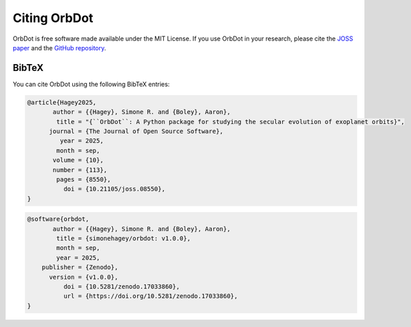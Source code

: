 .. _citing:

*************
Citing OrbDot
*************

OrbDot is free software made available under the MIT License. If you use OrbDot in your research, please cite the `JOSS paper <https://joss.theoj.org/papers/10.21105/joss.08550>`__  and the `GitHub repository <https://github.com/simonehagey/orbdot>`__.

BibTeX
------
You can cite OrbDot using the following BibTeX entries:

.. code-block::

    @article{Hagey2025,
           author = {{Hagey}, Simone R. and {Boley}, Aaron},
            title = "{``OrbDot``: A Python package for studying the secular evolution of exoplanet orbits}",
          journal = {The Journal of Open Source Software},
             year = 2025,
            month = sep,
           volume = {10},
           number = {113},
            pages = {8550},
              doi = {10.21105/joss.08550},
    }

.. code-block::

    @software{orbdot,
           author = {{Hagey}, Simone R. and {Boley}, Aaron},
            title = {simonehagey/orbdot: v1.0.0},
            month = sep,
            year = 2025,
        publisher = {Zenodo},
          version = {v1.0.0},
              doi = {10.5281/zenodo.17033860},
              url = {https://doi.org/10.5281/zenodo.17033860},
    }